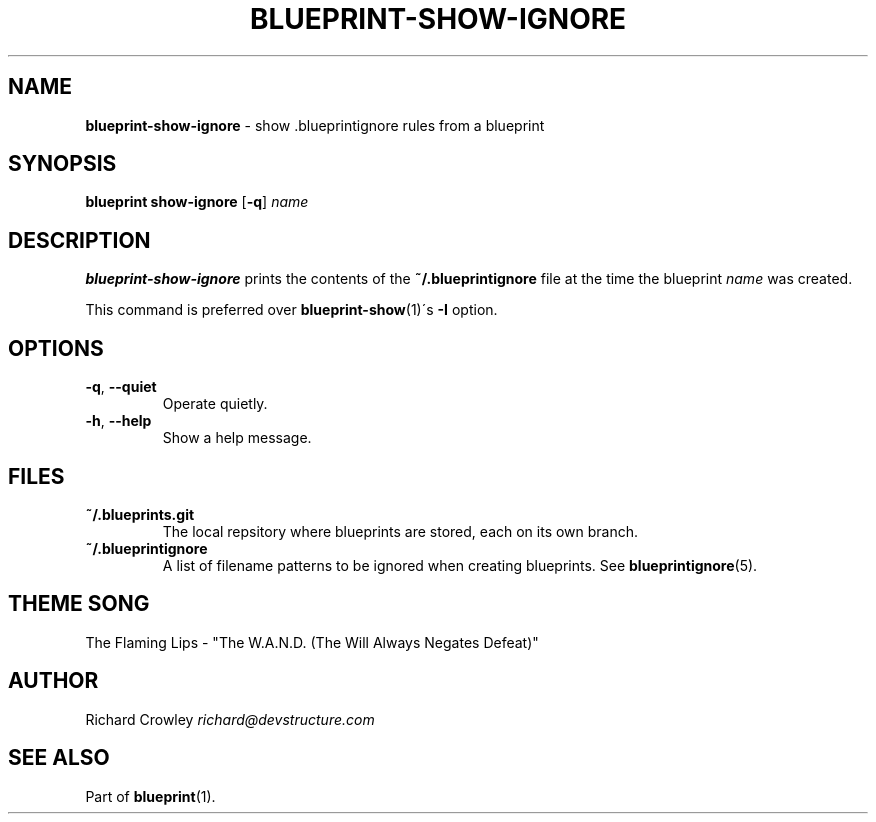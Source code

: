 .\" generated with Ronn/v0.7.3
.\" http://github.com/rtomayko/ronn/tree/0.7.3
.
.TH "BLUEPRINT\-SHOW\-IGNORE" "1" "August 2011" "DevStructure" "Blueprint"
.
.SH "NAME"
\fBblueprint\-show\-ignore\fR \- show \.blueprintignore rules from a blueprint
.
.SH "SYNOPSIS"
\fBblueprint show\-ignore\fR [\fB\-q\fR] \fIname\fR
.
.SH "DESCRIPTION"
\fBblueprint\-show\-ignore\fR prints the contents of the \fB~/\.blueprintignore\fR file at the time the blueprint \fIname\fR was created\.
.
.P
This command is preferred over \fBblueprint\-show\fR(1)\'s \fB\-I\fR option\.
.
.SH "OPTIONS"
.
.TP
\fB\-q\fR, \fB\-\-quiet\fR
Operate quietly\.
.
.TP
\fB\-h\fR, \fB\-\-help\fR
Show a help message\.
.
.SH "FILES"
.
.TP
\fB~/\.blueprints\.git\fR
The local repsitory where blueprints are stored, each on its own branch\.
.
.TP
\fB~/\.blueprintignore\fR
A list of filename patterns to be ignored when creating blueprints\. See \fBblueprintignore\fR(5)\.
.
.SH "THEME SONG"
The Flaming Lips \- "The W\.A\.N\.D\. (The Will Always Negates Defeat)"
.
.SH "AUTHOR"
Richard Crowley \fIrichard@devstructure\.com\fR
.
.SH "SEE ALSO"
Part of \fBblueprint\fR(1)\.
